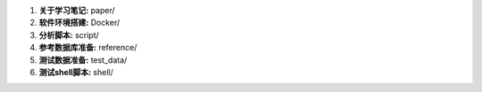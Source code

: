 1.  **关于学习笔记:** paper/

2.  **软件环境搭建:** Docker/

3.  **分析脚本:**  script/

4.  **参考数据库准备:**    reference/

5.  **测试数据准备:** test_data/

6.  **测试shell脚本:**   shell/